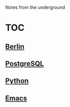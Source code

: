 Notes from the underground

* TOC
** [[file:notes/berlin.org][Berlin]]
** [[file:notes/postgresql.org][PostgreSQL]]
** [[file:notes/python.org][Python]]
** [[file:notes/emacs.org][Emacs]]
